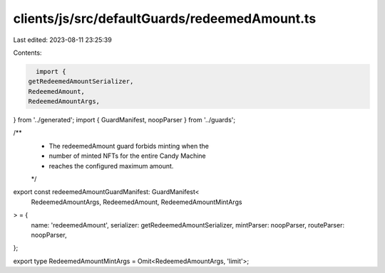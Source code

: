 clients/js/src/defaultGuards/redeemedAmount.ts
==============================================

Last edited: 2023-08-11 23:25:39

Contents:

.. code-block:: ts

    import {
  getRedeemedAmountSerializer,
  RedeemedAmount,
  RedeemedAmountArgs,
} from '../generated';
import { GuardManifest, noopParser } from '../guards';

/**
 * The redeemedAmount guard forbids minting when the
 * number of minted NFTs for the entire Candy Machine
 * reaches the configured maximum amount.
 */
export const redeemedAmountGuardManifest: GuardManifest<
  RedeemedAmountArgs,
  RedeemedAmount,
  RedeemedAmountMintArgs
> = {
  name: 'redeemedAmount',
  serializer: getRedeemedAmountSerializer,
  mintParser: noopParser,
  routeParser: noopParser,
};

export type RedeemedAmountMintArgs = Omit<RedeemedAmountArgs, 'limit'>;


